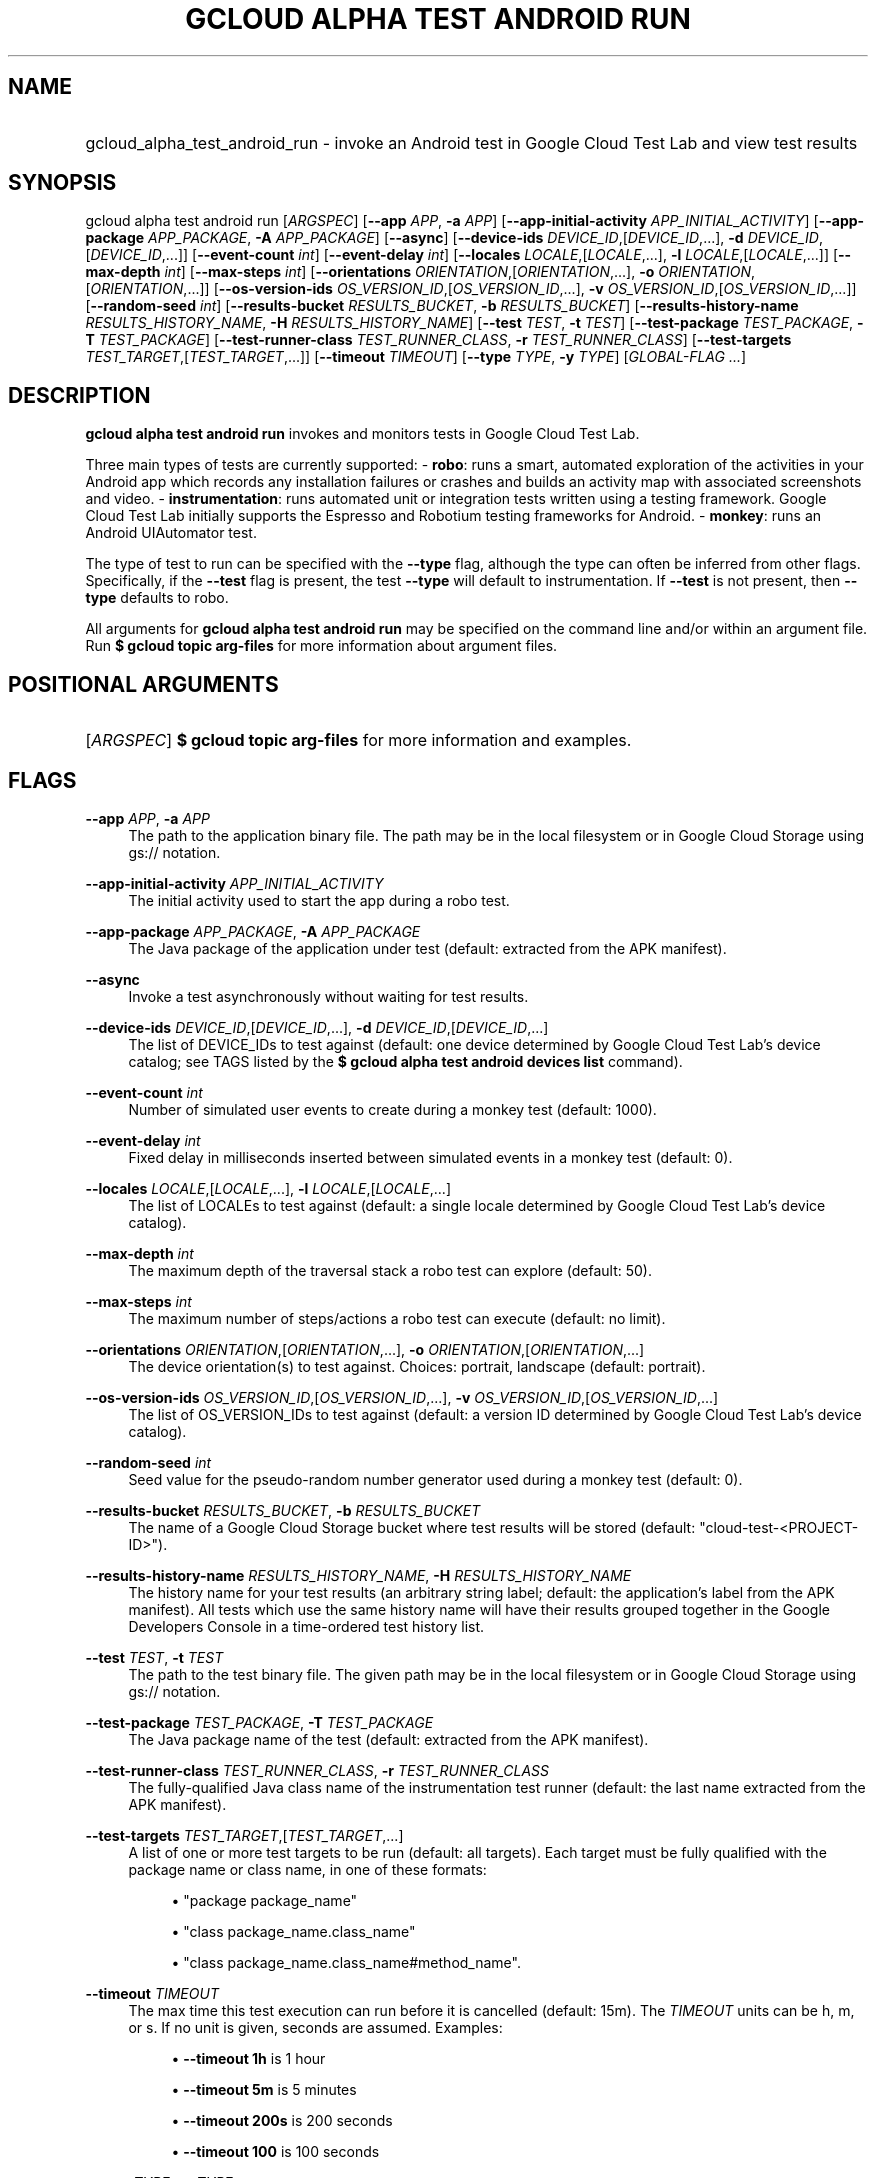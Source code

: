 .TH "GCLOUD ALPHA TEST ANDROID RUN" "1" "" "" ""
.ie \n(.g .ds Aq \(aq
.el       .ds Aq '
.nh
.ad l
.SH "NAME"
.HP
gcloud_alpha_test_android_run \- invoke an Android test in Google Cloud Test Lab and view test results
.SH "SYNOPSIS"
.sp
gcloud alpha test android run [\fIARGSPEC\fR] [\fB\-\-app\fR \fIAPP\fR, \fB\-a\fR \fIAPP\fR] [\fB\-\-app\-initial\-activity\fR \fIAPP_INITIAL_ACTIVITY\fR] [\fB\-\-app\-package\fR \fIAPP_PACKAGE\fR, \fB\-A\fR \fIAPP_PACKAGE\fR] [\fB\-\-async\fR] [\fB\-\-device\-ids\fR \fIDEVICE_ID\fR,[\fIDEVICE_ID\fR,\&...], \fB\-d\fR \fIDEVICE_ID\fR,[\fIDEVICE_ID\fR,\&...]] [\fB\-\-event\-count\fR \fIint\fR] [\fB\-\-event\-delay\fR \fIint\fR] [\fB\-\-locales\fR \fILOCALE\fR,[\fILOCALE\fR,\&...], \fB\-l\fR \fILOCALE\fR,[\fILOCALE\fR,\&...]] [\fB\-\-max\-depth\fR \fIint\fR] [\fB\-\-max\-steps\fR \fIint\fR] [\fB\-\-orientations\fR \fIORIENTATION\fR,[\fIORIENTATION\fR,\&...], \fB\-o\fR \fIORIENTATION\fR,[\fIORIENTATION\fR,\&...]] [\fB\-\-os\-version\-ids\fR \fIOS_VERSION_ID\fR,[\fIOS_VERSION_ID\fR,\&...], \fB\-v\fR \fIOS_VERSION_ID\fR,[\fIOS_VERSION_ID\fR,\&...]] [\fB\-\-random\-seed\fR \fIint\fR] [\fB\-\-results\-bucket\fR \fIRESULTS_BUCKET\fR, \fB\-b\fR \fIRESULTS_BUCKET\fR] [\fB\-\-results\-history\-name\fR \fIRESULTS_HISTORY_NAME\fR, \fB\-H\fR \fIRESULTS_HISTORY_NAME\fR] [\fB\-\-test\fR \fITEST\fR, \fB\-t\fR \fITEST\fR] [\fB\-\-test\-package\fR \fITEST_PACKAGE\fR, \fB\-T\fR \fITEST_PACKAGE\fR] [\fB\-\-test\-runner\-class\fR \fITEST_RUNNER_CLASS\fR, \fB\-r\fR \fITEST_RUNNER_CLASS\fR] [\fB\-\-test\-targets\fR \fITEST_TARGET\fR,[\fITEST_TARGET\fR,\&...]] [\fB\-\-timeout\fR \fITIMEOUT\fR] [\fB\-\-type\fR \fITYPE\fR, \fB\-y\fR \fITYPE\fR] [\fIGLOBAL\-FLAG \&...\fR]
.SH "DESCRIPTION"
.sp
\fBgcloud alpha test android run\fR invokes and monitors tests in Google Cloud Test Lab\&.
.sp
Three main types of tests are currently supported: \- \fBrobo\fR: runs a smart, automated exploration of the activities in your Android app which records any installation failures or crashes and builds an activity map with associated screenshots and video\&. \- \fBinstrumentation\fR: runs automated unit or integration tests written using a testing framework\&. Google Cloud Test Lab initially supports the Espresso and Robotium testing frameworks for Android\&. \- \fBmonkey\fR: runs an Android UIAutomator test\&.
.sp
The type of test to run can be specified with the \fB\-\-type\fR flag, although the type can often be inferred from other flags\&. Specifically, if the \fB\-\-test\fR flag is present, the test \fB\-\-type\fR will default to instrumentation\&. If \fB\-\-test\fR is not present, then \fB\-\-type\fR defaults to robo\&.
.sp
All arguments for \fBgcloud alpha test android run\fR may be specified on the command line and/or within an argument file\&. Run \fB$ \fR\fBgcloud topic\fR\fB arg\-files\fR for more information about argument files\&.
.SH "POSITIONAL ARGUMENTS"
.HP
[\fIARGSPEC\fR]
\fB$ \fR\fBgcloud topic\fR\fB arg\-files\fR
for more information and examples\&.
.RE
.SH "FLAGS"
.PP
\fB\-\-app\fR \fIAPP\fR, \fB\-a\fR \fIAPP\fR
.RS 4
The path to the application binary file\&. The path may be in the local filesystem or in Google Cloud Storage using gs:// notation\&.
.RE
.PP
\fB\-\-app\-initial\-activity\fR \fIAPP_INITIAL_ACTIVITY\fR
.RS 4
The initial activity used to start the app during a robo test\&.
.RE
.PP
\fB\-\-app\-package\fR \fIAPP_PACKAGE\fR, \fB\-A\fR \fIAPP_PACKAGE\fR
.RS 4
The Java package of the application under test (default: extracted from the APK manifest)\&.
.RE
.PP
\fB\-\-async\fR
.RS 4
Invoke a test asynchronously without waiting for test results\&.
.RE
.PP
\fB\-\-device\-ids\fR \fIDEVICE_ID\fR,[\fIDEVICE_ID\fR,\&...], \fB\-d\fR \fIDEVICE_ID\fR,[\fIDEVICE_ID\fR,\&...]
.RS 4
The list of DEVICE_IDs to test against (default: one device determined by Google Cloud Test Lab\(cqs device catalog; see TAGS listed by the
\fB$ \fR\fBgcloud alpha test android devices\fR\fB list\fR
command)\&.
.RE
.PP
\fB\-\-event\-count\fR \fIint\fR
.RS 4
Number of simulated user events to create during a monkey test (default: 1000)\&.
.RE
.PP
\fB\-\-event\-delay\fR \fIint\fR
.RS 4
Fixed delay in milliseconds inserted between simulated events in a monkey test (default: 0)\&.
.RE
.PP
\fB\-\-locales\fR \fILOCALE\fR,[\fILOCALE\fR,\&...], \fB\-l\fR \fILOCALE\fR,[\fILOCALE\fR,\&...]
.RS 4
The list of LOCALEs to test against (default: a single locale determined by Google Cloud Test Lab\(cqs device catalog)\&.
.RE
.PP
\fB\-\-max\-depth\fR \fIint\fR
.RS 4
The maximum depth of the traversal stack a robo test can explore (default: 50)\&.
.RE
.PP
\fB\-\-max\-steps\fR \fIint\fR
.RS 4
The maximum number of steps/actions a robo test can execute (default: no limit)\&.
.RE
.PP
\fB\-\-orientations\fR \fIORIENTATION\fR,[\fIORIENTATION\fR,\&...], \fB\-o\fR \fIORIENTATION\fR,[\fIORIENTATION\fR,\&...]
.RS 4
The device orientation(s) to test against\&. Choices: portrait, landscape (default: portrait)\&.
.RE
.PP
\fB\-\-os\-version\-ids\fR \fIOS_VERSION_ID\fR,[\fIOS_VERSION_ID\fR,\&...], \fB\-v\fR \fIOS_VERSION_ID\fR,[\fIOS_VERSION_ID\fR,\&...]
.RS 4
The list of OS_VERSION_IDs to test against (default: a version ID determined by Google Cloud Test Lab\(cqs device catalog)\&.
.RE
.PP
\fB\-\-random\-seed\fR \fIint\fR
.RS 4
Seed value for the pseudo\-random number generator used during a monkey test (default: 0)\&.
.RE
.PP
\fB\-\-results\-bucket\fR \fIRESULTS_BUCKET\fR, \fB\-b\fR \fIRESULTS_BUCKET\fR
.RS 4
The name of a Google Cloud Storage bucket where test results will be stored (default: "cloud\-test\-<PROJECT\-ID>")\&.
.RE
.PP
\fB\-\-results\-history\-name\fR \fIRESULTS_HISTORY_NAME\fR, \fB\-H\fR \fIRESULTS_HISTORY_NAME\fR
.RS 4
The history name for your test results (an arbitrary string label; default: the application\(cqs label from the APK manifest)\&. All tests which use the same history name will have their results grouped together in the Google Developers Console in a time\-ordered test history list\&.
.RE
.PP
\fB\-\-test\fR \fITEST\fR, \fB\-t\fR \fITEST\fR
.RS 4
The path to the test binary file\&. The given path may be in the local filesystem or in Google Cloud Storage using gs:// notation\&.
.RE
.PP
\fB\-\-test\-package\fR \fITEST_PACKAGE\fR, \fB\-T\fR \fITEST_PACKAGE\fR
.RS 4
The Java package name of the test (default: extracted from the APK manifest)\&.
.RE
.PP
\fB\-\-test\-runner\-class\fR \fITEST_RUNNER_CLASS\fR, \fB\-r\fR \fITEST_RUNNER_CLASS\fR
.RS 4
The fully\-qualified Java class name of the instrumentation test runner (default: the last name extracted from the APK manifest)\&.
.RE
.PP
\fB\-\-test\-targets\fR \fITEST_TARGET\fR,[\fITEST_TARGET\fR,\&...]
.RS 4
A list of one or more test targets to be run (default: all targets)\&. Each target must be fully qualified with the package name or class name, in one of these formats:
.sp
.RS 4
.ie n \{\
\h'-04'\(bu\h'+03'\c
.\}
.el \{\
.sp -1
.IP \(bu 2.3
.\}
"package package_name"
.RE
.sp
.RS 4
.ie n \{\
\h'-04'\(bu\h'+03'\c
.\}
.el \{\
.sp -1
.IP \(bu 2.3
.\}
"class package_name\&.class_name"
.RE
.sp
.RS 4
.ie n \{\
\h'-04'\(bu\h'+03'\c
.\}
.el \{\
.sp -1
.IP \(bu 2.3
.\}
"class package_name\&.class_name#method_name"\&.
.RE
.RE
.PP
\fB\-\-timeout\fR \fITIMEOUT\fR
.RS 4
The max time this test execution can run before it is cancelled (default: 15m)\&. The
\fITIMEOUT\fR
units can be h, m, or s\&. If no unit is given, seconds are assumed\&. Examples:
.sp
.RS 4
.ie n \{\
\h'-04'\(bu\h'+03'\c
.\}
.el \{\
.sp -1
.IP \(bu 2.3
.\}
\fB\-\-timeout 1h\fR
is 1 hour
.RE
.sp
.RS 4
.ie n \{\
\h'-04'\(bu\h'+03'\c
.\}
.el \{\
.sp -1
.IP \(bu 2.3
.\}
\fB\-\-timeout 5m\fR
is 5 minutes
.RE
.sp
.RS 4
.ie n \{\
\h'-04'\(bu\h'+03'\c
.\}
.el \{\
.sp -1
.IP \(bu 2.3
.\}
\fB\-\-timeout 200s\fR
is 200 seconds
.RE
.sp
.RS 4
.ie n \{\
\h'-04'\(bu\h'+03'\c
.\}
.el \{\
.sp -1
.IP \(bu 2.3
.\}
\fB\-\-timeout 100\fR
is 100 seconds
.RE
.RE
.PP
\fB\-\-type\fR \fITYPE\fR, \fB\-y\fR \fITYPE\fR
.RS 4
The type of test to run (\fITYPE\fR
may be one of: instrumentation, robo, monkey)\&.
.RE
.SH "GLOBAL FLAGS"
.sp
Run \fB$ \fR\fBgcloud\fR\fB help\fR for a description of flags available to all commands\&.
.SH "EXAMPLES"
.sp
To invoke a robo test lasting 100 seconds against the default device environment, run:
.sp
.if n \{\
.RS 4
.\}
.nf
$ gcloud alpha test android run \-\-app APP_APK \-\-timeout 100s
.fi
.if n \{\
.RE
.\}
.sp
To invoke a monkey test against a virtual Nexus9 device in landscape orientation, run:
.sp
.if n \{\
.RS 4
.\}
.nf
$ gcloud alpha test android run \-\-type monkey \-\-app APP_APK \e
    \-\-device\-id Nexus9 \-\-orientation landscape
.fi
.if n \{\
.RE
.\}
.sp
To invoke an instrumentation test (Espresso or Robotium) against a physical Nexus 4 device (DEVICE_ID: mako) which is running Android API level 18 in French, run:
.sp
.if n \{\
.RS 4
.\}
.nf
$ gcloud alpha test android run \-\-app APP_APK \-\-test TEST_APK \e
    \-\-device\-id mako \-\-os\-version\-id 18 \-\-locale fr \e
    \-\-orientation portrait
.fi
.if n \{\
.RE
.\}
.sp
To run the same test as above using short flags, run:
.sp
.if n \{\
.RS 4
.\}
.nf
$ gcloud alpha test android run \-a APP_APK \-t TEST_APK \-d mako \e
    \-v 18 \-l fr \-o portrait
.fi
.if n \{\
.RE
.\}
.sp
To run a series of 5\-minute robo tests against a comprehensive matrix of virtual and physical devices, OS versions and locales, run:
.sp
.if n \{\
.RS 4
.\}
.nf
$ gcloud alpha test android run \-\-app APP_APK \-\-timeout 5m \e
    \-\-device\-ids mako,shamu,Nexus5,Nexus6,k3g \e
    \-\-os\-version\-ids 17,18,19,21,22 \e
    \-\-locales de,en_US,en_GB,es,fr,it,ru,zh
.fi
.if n \{\
.RE
.\}
.sp
To run an instrumentation test against the default test environment, but using a specific Google Cloud Storage bucket to hold the raw test results and specifying the name under which the history of your tests will be collected and displayed in the Google Developers Console, run:
.sp
.if n \{\
.RS 4
.\}
.nf
$ gcloud alpha test android run \-a APP_APK \-t TEST_APK \e
    \-\-results\-bucket excelsior\-app\-results\-bucket \e
    \-\-results\-history\-name \*(AqExcelsior App Test History\*(Aq
.fi
.if n \{\
.RE
.\}
.sp
All test arguments for a given test may alternatively be stored in an argument group within a YAML\-formatted argument file\&. The \fIARG_FILE\fR may contain one or more named argument groups, and argument groups may be combined using the include: attribute (Run \fB$ \fR\fBgcloud topic\fR\fB arg\-files\fR for more information)\&. The ARG_FILE can easily be shared with colleagues or placed under source control to ensure consistent test executions\&.
.sp
To run a test using arguments loaded from an ARG_FILE named \fBexcelsior_args\fR, which contains an argument group named \fBrobo\-args:\fR, use the following syntax:
.sp
.if n \{\
.RS 4
.\}
.nf
$ gcloud alpha test android run path/to/excelsior_args:robo\-args
.fi
.if n \{\
.RE
.\}
.SH "NOTES"
.sp
This command is in the Google Cloud SDK \fBgcloud\fR component\&. See installing components if it is not installed\&.
.sp
This command is currently in ALPHA and may change without notice\&.
